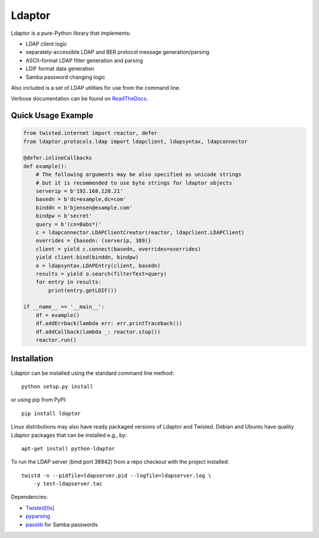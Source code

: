 Ldaptor
=======

.. image:: https://travis-ci.org/twisted/ldaptor.svg?branch=master
    :target: https://travis-ci.org/twisted/ldaptor

Ldaptor is a pure-Python library that implements:

- LDAP client logic
- separately-accessible LDAP and BER protocol message generation/parsing
- ASCII-format LDAP filter generation and parsing
- LDIF format data generation
- Samba password changing logic

Also included is a set of LDAP utilities for use from the command line.

Verbose documentation can be found on `ReadTheDocs <https://ldaptor.readthedocs.org>`_.


Quick Usage Example
-------------------

.. code-block:: python

    from twisted.internet import reactor, defer
    from ldaptor.protocols.ldap import ldapclient, ldapsyntax, ldapconnector

    @defer.inlineCallbacks
    def example():
        # The following arguments may be also specified as unicode strings
        # but it is recommended to use byte strings for ldaptor objects
        serverip = b'192.168.128.21'
        basedn = b'dc=example,dc=com'
        binddn = b'bjensen@example.com'
        bindpw = b'secret'
        query = b'(cn=Babs*)'
        c = ldapconnector.LDAPClientCreator(reactor, ldapclient.LDAPClient)
        overrides = {basedn: (serverip, 389)}
        client = yield c.connect(basedn, overrides=overrides)
        yield client.bind(binddn, bindpw)
        o = ldapsyntax.LDAPEntry(client, basedn)
        results = yield o.search(filterText=query)
        for entry in results:
            print(entry.getLDIF())

    if __name__ == '__main__':
        df = example()
        df.addErrback(lambda err: err.printTraceback())
        df.addCallback(lambda _: reactor.stop())
        reactor.run()


Installation
------------

Ldaptor can be installed using the standard command line method::

    python setup.py install

or using pip from PyPI::

    pip install ldaptor

Linux distributions may also have ready packaged versions of Ldaptor and Twisted. Debian and Ubuntu have quality Ldaptor packages that can be installed e.g., by::

    apt-get install python-ldaptor

To run the LDAP server (bind port 38942) from a repo checkout with
the project installed::

    twistd -n --pidfile=ldapserver.pid --logfile=ldapserver.log \
        -y test-ldapserver.tac

Dependencies:

- `Twisted[tls] <https://pypi.python.org/pypi/Twisted/>`_
- `pyparsing <https://pypi.python.org/pypi/pyparsing/>`_
- `passlib <https://pypi.python.org/pypi/passlib/>`_ for Samba passwords
